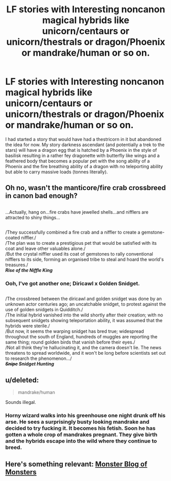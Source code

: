 #+TITLE: LF stories with Interesting noncanon magical hybrids like unicorn/centaurs or unicorn/thestrals or dragon/Phoenix or mandrake/human or so on.

* LF stories with Interesting noncanon magical hybrids like unicorn/centaurs or unicorn/thestrals or dragon/Phoenix or mandrake/human or so on.
:PROPERTIES:
:Author: viol8er
:Score: 13
:DateUnix: 1555745200.0
:DateShort: 2019-Apr-20
:FlairText: Request
:END:
I had started a story that would have had a thestricorn in it but abandoned the idea for now. My story darkness ascendant (and potentially a trek to the stars) will have a dragon egg that is hatched by a Phoenix in the style of basilisk resulting in a rather fey dragonette with butterfly like wings and a feathered body that becomes a popular pet with the song ability of a Phoenix and the fire breathing ability of a dragon with no teleporting ability but able to carry massive loads (tonnes literally).


** Oh no, wasn't the manticore/fire crab crossbreed in canon bad enough?

** 
   :PROPERTIES:
   :CUSTOM_ID: section
   :END:
...Actually, hang on...fire crabs have jewelled shells...and nifflers are attracted to shiny things...

** 
   :PROPERTIES:
   :CUSTOM_ID: section-1
   :END:
/They successfully combined a fire crab and a niffler to create a gemstone-coated niffler./\\
/The plan was to create a prestigious pet that would be satisfied with its coat and leave other valuables alone./\\
/But the crystal niffler used its coat of gemstones to rally conventional nifflers to its side, forming an organised tribe to steal and hoard the world's treasures./\\
*/Rise of the Niffle King/*
:PROPERTIES:
:Author: Avaday_Daydream
:Score: 17
:DateUnix: 1555763832.0
:DateShort: 2019-Apr-20
:END:

*** Ooh, I've got another one; Diricawl x Golden Snidget.

** 
   :PROPERTIES:
   :CUSTOM_ID: section
   :END:
/The crossbreed between the diricawl and golden snidget was done by an unknown actor centuries ago; an uncatchable snidget, to protest against the use of golden snidgets in Quidditch./\\
/The initial hybrid vanished into the wild shortly after their creation; with no subsequent snidgets showing teleportation ability, it was assumed that the hybrids were sterile./\\
/But now, it seems the warping snidget has bred true; widespread throughout the south of England, hundreds of muggles are reporting the same thing; round golden birds that vanish before their eyes./\\
/Not all think they're hallucinating it, and the camera doesn't lie. The news threatens to spread worldwide, and it won't be long before scientists set out to research the phenomenon.../\\
*/+Snipe+ Snidget Hunting/*
:PROPERTIES:
:Author: Avaday_Daydream
:Score: 7
:DateUnix: 1555766285.0
:DateShort: 2019-Apr-20
:END:


** u/deleted:
#+begin_quote
  mandrake/human
#+end_quote

Sounds illegal.
:PROPERTIES:
:Score: 7
:DateUnix: 1555765853.0
:DateShort: 2019-Apr-20
:END:

*** Horny wizard walks into his greenhouse one night drunk off his arse. He sees a surprisingly busty looking mandrake and decided to try fucking it. It becomes his fetish. Soon he has gotten a whole crop of mandrakes pregnant. They give birth and the hybrids escape into the wild where they continue to breed.
:PROPERTIES:
:Author: viol8er
:Score: 3
:DateUnix: 1555833947.0
:DateShort: 2019-Apr-21
:END:


** Here's something relevant: [[https://www.pillowfort.io/themonsterblogofmonsters][Monster Blog of Monsters]]
:PROPERTIES:
:Author: BernotAndJakob
:Score: 1
:DateUnix: 1555759887.0
:DateShort: 2019-Apr-20
:END:
